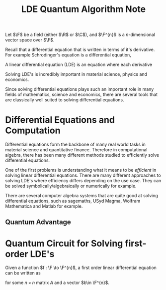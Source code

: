 #+title: LDE Quantum Algorithm Note

Let \(\F\) be a field (either \(\R\) or \(\C\)), and \(\F^{n}\) is a \(n\)-dimensional vector space over \(\F\).

Recall that a differential equation that is written in terms of it's derivative. For example Schrodinger's equation is a differential equation,

\begin{align}
i\hbar \frac{\partial}{\partial t} \ket{\Psi(t)} = \hat{H}\ket{\Psi(t)}
\end{align}

A linear differential equation (LDE) is an equation where each derivative

\begin{align}
c_{0}f(x) + c_{1}\frac{df(x)}{dx} + c_{2}\frac{df^{2}(x)}{dx^{2}}\cdots c_{k-1}\frac{df^{k-1}(x)}{dx^{k-1}} + c_{k} = 0
\end{align}

Solving LDE's is incredibly important in material science, physics and economics.

Since solving differential equations plays such an important role in many fields of mathematics, science and economics, there are several tools that are classically well suited to solving differential equations.

* Differential Equations and Computation

Differential equations form the backbone of many real world tasks in material science and quantitative finance. Therefore in computational algebra, there has been many different methods studied to efficiently solve differential equations. 

One of the first problems is understanding what it means to be /efficient/ in solving linear differential equations. There are many different approaches to solving LDE's where efficiency differs depending on the use case. They can be solved symbolically/algebraically or numerically for example.

There are several computer algebra systems that are quite good at solving differential equations, such as sagemaths, USyd Magma, Wolfram Mathematica and Matlab for example.

** Quantum Advantage


* Quantum Circuit for Solving first-order LDE's

Given a function \(f : \F \to \F^{n}\), a first order linear differential equation can be written as

\begin{align}
\frac{df(t)}{dt} = Af(t) + b
\end{align}
for some \(n\times n\) matrix \(A\) and a vector \(b\in \F^{n}\).
